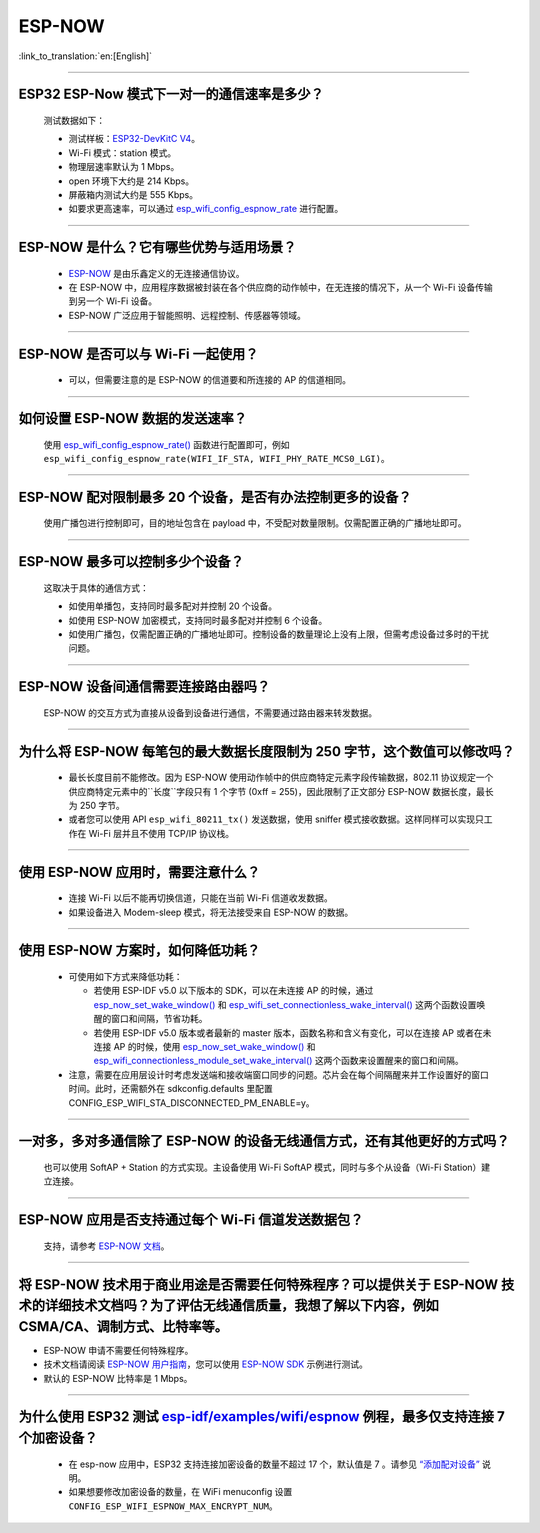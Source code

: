ESP-NOW
=======

:link_to_translation:`en:[English]`

.. raw:: html

   <style>
   body {counter-reset: h2}
     h2 {counter-reset: h3}
     h2:before {counter-increment: h2; content: counter(h2) ". "}
     h3:before {counter-increment: h3; content: counter(h2) "." counter(h3) ". "}
     h2.nocount:before, h3.nocount:before, { content: ""; counter-increment: none }
   </style>

----------

ESP32 ESP-Now 模式下一对一的通信速率是多少？
---------------------------------------------

  测试数据如下：

  - 测试样板：`ESP32-DevKitC V4 <https://docs.espressif.com/projects/esp-idf/zh_CN/latest/esp32/hw-reference/esp32/get-started-devkitc.html>`__。
  - Wi-Fi 模式：station 模式。
  - 物理层速率默认为 1 Mbps。
  - open 环境下大约是 214 Kbps。
  - 屏蔽箱内测试大约是 555 Kbps。
  - 如要求更高速率，可以通过 `esp_wifi_config_espnow_rate <https://docs.espressif.com/projects/esp-idf/zh_CN/v4.4.2/esp32/api-reference/network/esp_now.html#_CPPv427esp_wifi_config_espnow_rate16wifi_interface_t15wifi_phy_rate_t>`_ 进行配置。

--------------

ESP-NOW 是什么？它有哪些优势与适用场景？
-----------------------------------------------------------

  - `ESP-NOW <https://docs.espressif.com/projects/esp-idf/zh_CN/latest/esp32/api-reference/network/esp_now.html>`_ 是由乐鑫定义的无连接通信协议。
  - 在 ESP-NOW 中，应用程序数据被封装在各个供应商的动作帧中，在无连接的情况下，从一个 Wi-Fi 设备传输到另一个 Wi-Fi 设备。
  - ESP-NOW 广泛应用于智能照明、远程控制、传感器等领域。

--------------

ESP-NOW 是否可以与 Wi-Fi 一起使用？
----------------------------------------------------------------------------------------------------------------------------------------------------

  - 可以，但需要注意的是 ESP-NOW 的信道要和所连接的 AP 的信道相同。

--------------------

如何设置 ESP-NOW 数据的发送速率？
------------------------------------------------------------------------------

  使用 `esp_wifi_config_espnow_rate() <https://docs.espressif.com/projects/esp-idf/en/latest/esp32/api-reference/network/esp_now.html#_CPPv427esp_wifi_config_espnow_rate16wifi_interface_t15wifi_phy_rate_t>`_ 函数进行配置即可，例如 ``esp_wifi_config_espnow_rate(WIFI_IF_STA, WIFI_PHY_RATE_MCS0_LGI)``。

-----------------

ESP-NOW 配对限制最多 20 个设备，是否有办法控制更多的设备？
------------------------------------------------------------------------------------------

  使用广播包进行控制即可，目的地址包含在 payload 中，不受配对数量限制。仅需配置正确的广播地址即可。

-----------------

ESP-NOW 最多可以控制多少个设备？
------------------------------------------------------------------------------------------

  这取决于具体的通信方式：

  - 如使用单播包，支持同时最多配对并控制 20 个设备。
  - 如使用 ESP-NOW 加密模式，支持同时最多配对并控制 6 个设备。
  - 如使用广播包，仅需配置正确的广播地址即可。控制设备的数量理论上没有上限，但需考虑设备过多时的干扰问题。

-----------------

ESP-NOW 设备间通信需要连接路由器吗？
------------------------------------------------------------------------------------------

  ESP-NOW 的交互方式为直接从设备到设备进行通信，不需要通过路由器来转发数据。

-----------------

为什么将 ESP-NOW 每笔包的最大数据长度限制为 250 字节，这个数值可以修改吗？
----------------------------------------------------------------------------------------------------------------------------------------------------------------------------------------------------------------------------------------

  - 最长长度目前不能修改。因为 ESP-NOW 使用动作帧中的供应商特定元素字段传输数据，802.11 协议规定一个供应商特定元素中的``长度``字段只有 1 个字节 (0xff = 255)，因此限制了正文部分 ESP-NOW 数据长度，最长为 250 字节。
  - 或者您可以使用 API ``esp_wifi_80211_tx()`` 发送数据，使用 sniffer 模式接收数据。这样同样可以实现只工作在 Wi-Fi 层并且不使用 TCP/IP 协议栈。

--------------

使用 ESP-NOW 应用时，需要注意什么？
---------------------------------------------------------------------------------------------------------

  - 连接 Wi-Fi 以后不能再切换信道，只能在当前 Wi-Fi 信道收发数据。
  - 如果设备进入 Modem-sleep 模式，将无法接受来自 ESP-NOW 的数据。

---------------

使用 ESP-NOW 方案时，如何降低功耗？
---------------------------------------------------------------------------------------------------------

  - 可使用如下方式来降低功耗：

    - 若使用 ESP-IDF v5.0 以下版本的 SDK，可以在未连接 AP 的时候，通过 `esp_now_set_wake_window() <https://docs.espressif.com/projects/esp-idf/en/release-v4.4/esp32/api-reference/network/esp_now.html#_CPPv423esp_now_set_wake_window8uint16_t>`__ 和 `esp_wifi_set_connectionless_wake_interval() <https://docs.espressif.com/projects/esp-idf/en/v4.4.4/esp32/api-reference/network/esp_wifi.html#_CPPv441esp_wifi_set_connectionless_wake_interval8uint16_t>`__ 这两个函数设置唤醒的窗口和间隔，节省功耗。

    -  若使用 ESP-IDF v5.0 版本或者最新的 master 版本，函数名称和含义有变化，可以在连接 AP 或者在未连接 AP 的时候，使用 `esp_now_set_wake_window() <https://docs.espressif.com/projects/esp-idf/en/release-v5.0/esp32/api-reference/network/esp_now.html#_CPPv423esp_now_set_wake_window8uint16_t>`__ 和 `esp_wifi_connectionless_module_set_wake_interval() <https://docs.espressif.com/projects/esp-idf/en/latest/esp32/api-reference/network/esp_wifi.html#_CPPv448esp_wifi_connectionless_module_set_wake_interval8uint16_t>`__ 这两个函数来设置醒来的窗口和间隔。

  - 注意，需要在应用层设计时考虑发送端和接收端窗口同步的问题。芯片会在每个间隔醒来并工作设置好的窗口时间。此时，还需额外在 sdkconfig.defaults 里配置 CONFIG_ESP_WIFI_STA_DISCONNECTED_PM_ENABLE=y。

-----------------

一对多，多对多通信除了 ESP-NOW 的设备无线通信方式，还有其他更好的方式吗？
---------------------------------------------------------------------------------------------------------------------------------------

  也可以使用 SoftAP + Station 的方式实现。主设备使用 Wi-Fi SoftAP 模式，同时与多个从设备（Wi-Fi Station）建立连接。

-----------------

ESP-NOW 应用是否支持通过每个 Wi-Fi 信道发送数据包？
---------------------------------------------------------------------------------------------------------------------------------------

  支持，请参考 `ESP-NOW 文档 <https://docs.espressif.com/projects/esp-idf/zh_CN/latest/esp32/api-reference/network/esp_now.html>`__。

-----------------

将 ESP-NOW 技术用于商业用途是否需要任何特殊程序？可以提供关于 ESP-NOW 技术的详细技术文档吗？为了评估无线通信质量，我想了解以下内容，例如 CSMA/CA、调制方式、比特率等。
--------------------------------------------------------------------------------------------------------------------------------------------------------------------------------------------

- ESP-NOW 申请不需要任何特殊程序。
- 技术文档请阅读 `ESP-NOW 用户指南 <https://www.espressif.com/sites/default/files/documentation/esp-now_user_guide_cn.pdf>`__，您可以使用 `ESP-NOW SDK <https://github.com/espressif/esp-now>`__ 示例进行测试。
- 默认的 ESP-NOW 比特率是 1 Mbps。

-----------------

为什么使用 ESP32 测试 `esp-idf/examples/wifi/espnow <https://github.com/espressif/esp-idf/tree/release/v5.0/examples/wifi/espnow>`_ 例程，最多仅支持连接 7 个加密设备？
---------------------------------------------------------------------------------------------------------------------------------------------------------------------------------------------------------------------------------------------------------------------------------------------------------------------------------------------

  - 在 esp-now 应用中，ESP32 支持连接加密设备的数量不超过 17 个，默认值是 7 。请参见 `“添加配对设备” <https://docs.espressif.com/projects/esp-idf/zh_CN/release-v5.0/esp32/api-reference/network/esp_now.html#id5>`_ 说明。
  - 如果想要修改加密设备的数量，在 WiFi menuconfig 设置 ``CONFIG_ESP_WIFI_ESPNOW_MAX_ENCRYPT_NUM``。
